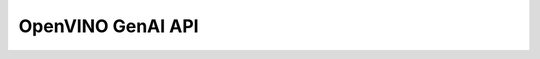 OpenVINO GenAI API
===================

.. meta::
   :description: Explore Python API and implementation of its features in Intel® Distribution of OpenVINO™ Toolkit.


.. autosummary::
   :toctree: _autosummary
   :template: custom-module-template.rst

   openvino_genai

.. autosummary::
   :toctree: _autosummary
   :template: custom-module-template.rst

   openvino_genai.DecodedResults

.. autosummary::
   :toctree: _autosummary
   :template: custom-module-template.rst

   openvino_genai.EncodedResults

.. autosummary::
   :toctree: _autosummary
   :template: custom-module-template.rst

   openvino_genai.GenerationConfig

.. autosummary::
   :toctree: _autosummary
   :template: custom-module-template.rst

   openvino_genai.LLMPipeline

.. autosummary::
   :toctree: _autosummary
   :template: custom-module-template.rst

   openvino_genai.StopCriteria

.. autosummary::
   :toctree: _autosummary
   :template: custom-module-template.rst

   openvino_genai.StreamerBase

.. autosummary::
   :toctree: _autosummary
   :template: custom-module-template.rst

   openvino_genai.TokenizedInputs

.. autosummary::
   :toctree: _autosummary
   :template: custom-module-template.rst

   openvino_genai.Tokenizer
